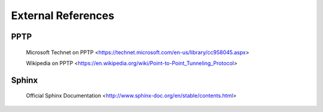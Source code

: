 $$$$$$$$$$$$$$$$$$$
External References
$$$$$$$$$$$$$$$$$$$

.. _ext-ref-pptp:

PPTP
====

 |tn_el_pptp_title| <|tn_el_pptp_url|>

 |wk_el_pptp_title| <|wk_el_pptp_url|>


Sphinx
======
 |sphinx_docs_title|  <|sphinx_docs_url|>


.. |tn_el_pptp_title| replace:: Microsoft Technet on PPTP
.. |tn_el_pptp_url| replace:: https://technet.microsoft.com/en-us/library/cc958045.aspx

.. |wk_el_pptp_title| replace:: Wikipedia on PPTP
.. |wk_el_pptp_url| replace:: https://en.wikipedia.org/wiki/Point-to-Point_Tunneling_Protocol

.. |sphinx_docs_title| replace:: Official Sphinx Documentation
.. |sphinx_docs_url| replace:: http://www.sphinx-doc.org/en/stable/contents.html
